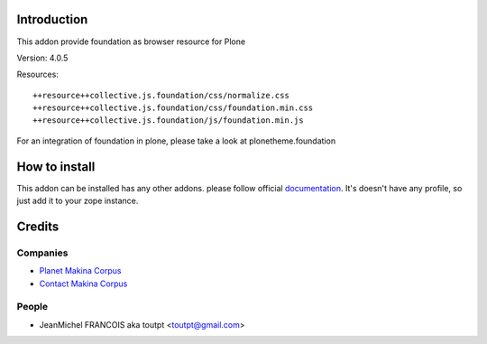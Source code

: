Introduction
============

This addon provide foundation as browser resource for Plone

Version: 4.0.5

Resources::

  ++resource++collective.js.foundation/css/normalize.css
  ++resource++collective.js.foundation/css/foundation.min.css
  ++resource++collective.js.foundation/js/foundation.min.js

For an integration of foundation in plone, please take a look at
plonetheme.foundation

How to install
==============

This addon can be installed has any other addons. please follow official
documentation_. It's doesn't have any profile, so just add it to your zope
instance.

Credits
=======

Companies
---------

* `Planet Makina Corpus <http://www.makina-corpus.org>`_
* `Contact Makina Corpus <mailto:python@makina-corpus.org>`_

People
------

- JeanMichel FRANCOIS aka toutpt <toutpt@gmail.com>

.. _documentation: http://plone.org/documentation/kb/installing-add-ons-quick-how-to
